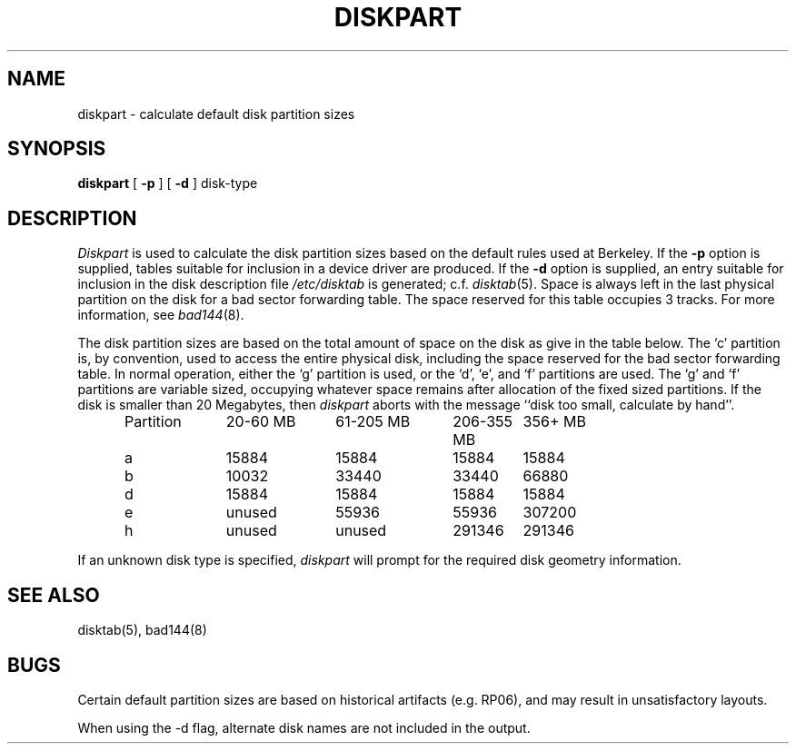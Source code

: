 .TH DISKPART 8 "26 February 1983"
.UC 4
.SH NAME
diskpart \- calculate default disk partition sizes
.SH SYNOPSIS
.B diskpart
[
.B \-p
] [
.B \-d
]
disk-type
.SH DESCRIPTION
.I Diskpart
is used to calculate the disk partition sizes based on the
default rules used at Berkeley.  If the
.B \-p
option is supplied, tables suitable for inclusion in a device driver
are produced.  If the
.B \-d
option is supplied, an entry suitable for inclusion in the disk
description file
.I /etc/disktab
is generated; c.f.
.IR disktab (5).
Space is always left in the last physical partition on the disk
for a bad sector forwarding table.  The space reserved for this
table occupies 3 tracks.  For more information, see 
.IR bad144 (8).
.PP
The disk partition sizes are based on the total amount of
space on the disk as give in the table below.  The `c' partition
is, by convention, used to access the entire physical disk, including
the space reserved for the bad sector forwarding table.
In normal operation, either the `g' partition is used, or the
`d', `e', and `f' partitions are used.  The `g' and `f' partitions
are variable sized, occupying whatever space remains after allocation
of the fixed sized partitions.
If the disk is smaller than 20 Megabytes, then
.I diskpart
aborts with the message ``disk too small, calculate by hand''.
.in +0.5i
.nf

.ta \w'Partition  'u +\w'20-60 MB  'u +\w'61-205 MB  'u +\w'206-355 MB  'u +\w'356+ MB'u
Partition	20-60 MB	61-205 MB	206-355 MB	356+ MB
a	15884	15884	15884	15884
b	10032	33440	33440	66880
d	15884	15884	15884	15884
e	unused	55936	55936	307200
h	unused	unused	291346	291346

.fi
.in -0.5i
.PP
If an unknown disk type is specified, 
.I diskpart
will prompt for the required disk geometry information.
.SH SEE ALSO
disktab(5),
bad144(8)
.SH BUGS
Certain default partition sizes are based on historical artifacts
(e.g. RP06), and may result in unsatisfactory layouts.
.PP
When using the \-d flag, alternate disk names are not included
in the output.
